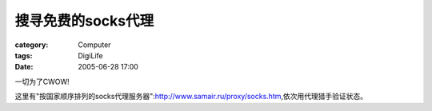 ########################
搜寻免费的socks代理
########################
:category: Computer
:tags: DigiLife
:date: 2005-06-28 17:00



一切为了CWOW!

这里有"按国家顺序排列的socks代理服务器":http://www.samair.ru/proxy/socks.htm,依次用代理猎手验证状态。